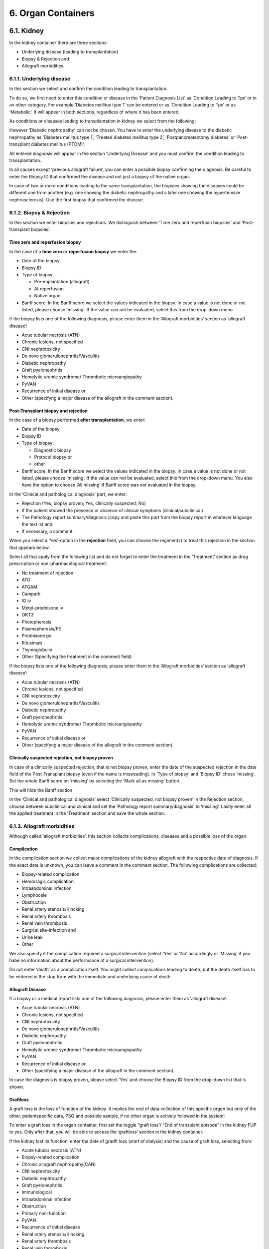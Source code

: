 6. Organ Containers
#########################

6.1. Kidney
*************************

In the kidney container there are three sections:

•	Underlying disease (leading to transplantation)
•	Biopsy & Rejection and
•	Allograft morbidities.

6.1.1. Underlying disease
===============================

In this section we select and confirm the condition leading to transplantation.

To do so, we first need to enter this condition or disease in the ‘Patient Diagnosis List’ as ‘Condition Leading to Tpx’ or in an other category. For example ‘Diabetes mellitus type 1’ can be entered or as ‘Condition Leading to Tpx’ or as ‘Metabolic’. It will appear in both sections, regardless of where it has been entered.

As conditions or diseases leading to transplantation in kidney we select from the following:

.. image:: OrgCont1.png

However ‘Diabetic nephropathy’ can not be chosen. You have to enter the underlying disease to the diabetic nephropathy as ‘Diabetes mellitus type 1’, ‘Treated diabetes mellitus type 2’, ‘Postpancreatectomy diabetes’ or ‘Post-transplant diabetes mellitus (PTDM)’.

All entered diagnosis will appear in the section ‘Underlying Disease’ and you must confirm the condition leading to transplantation. 

.. image:: OrgCont2.png

In all causes except ‘previous allograft failure’, you can enter a possible biopsy confirming the diagnosis. Be careful to enter the Biopsy ID that confirmed the disease and not just a biopsy of the native organ.

In case of two or more conditions leading to the same transplantation, the biopsies showing the diseases could be different one from another (e.g. one showing the diabetic nephropathy and a later one showing the hypertensive nephrosclerosis). Use the first biopsy that confirmed the disease.

.. image:: OrgCont3.png

6.1.2. Biopsy & Rejection
===============================

In this section we enter biopsies and rejections. We distinguish between ‘Time zero and reperfuion biopsies’ and ‘Post-transplant biopsies’.

.. image:: OrgCont4.png

Time zero and reperfusion biopsy
---------------------------------------

In the case of a **time zero** or **reperfusion biopsy** we enter the:

- Date of the biopsy
- Biopsy ID
- Type of biopsy

  •	Pre-implantation (allograft)
  •	At reperfusion
  •	Native organ

- Banff score. In the Banff score we select the values indicated in the biopsy. In case a value is not done or not listed, please choose ‘missing’. If the value can not be evaluated, select this from the drop-down menu.

If the biopsy lists one of the following diagnosis, please enter them in the ‘Allograft morbidities‘ section as ‘allograft disease’:

•	Acue tubular necrosis (ATN)
•	Chronic lesions, not specified
•	CNI nephrotoxicity
•	De novo glomerulonephritis/Vasculitis
•	Diabetic nephropathy
•	Graft pyelonephritis
•	Hemolytic uremic syndrome/ Thrombotic microangiopathy
•	PyVAN
•	Recurrence of initial disease or
•	Other (specifyng a major disease of the allograft in the comment section).

Post-Transplant biopsy and rejection
----------------------------------------

In the case of a biopsy performed **after transplantation**, we enter:

- Date of the biopsy
- Biopsy ID
- Type of biopsy:

  •	Diagnostic biopsy
  •	Protocol biopsy or
  •	other

- Banff score. In the Banff score we select the values indicated in the biopsy. In case a value is not done or not listed, please choose ‘missing’. If the value can not be evaluated, select this from the drop-down menu. You also have the option to choose ‘All missing’ if Banff score was not evaluated in the biopsy.

In the ‘Clinical and pathological diagnosis’ part, we enter:

•	Rejection (Yes, biopsy proven; Yes, clinically suspected; No)
•	If the patient showed the presence or absence of clinical symptoms (clinical/subclinical)
•	The Pathology report summary/diagnosis (copy and paste this part from the biopsy report in whatever language the text is) and
•	If necessary, a comment.

When you select a ‘Yes’-option in the **rejection** field, you can choose the regimen(s) to treat this rejection in the section that appears below.

Select all that apply from the following list and do not forget to enter the treatment in the ‘Treatment’ section as drug prescription or non-pharmacological treatment:

•	No treatment of rejection
•	ATG
•	ATGAM
•	Campath
•	IG iv
•	Metyl-prednisone iv
•	OKT3
•	Photopheresis
•	Plasmapheresis/PE
•	Prednisone po
•	Rituximab
•	Thymoglobulin
•	Other (Specifying the treatment in the comment field)

If the biopsy lists one of the following diagnosis, please enter them in the ‘Allograft morbidities‘ section as ‘allograft disease’:

•	Acue tubular necrosis (ATN)
•	Chronic lesions, not specified
•	CNI nephrotoxicity
•	De novo glomerulonephritis/Vasculitis
•	Diabetic nephropathy
•	Graft pyelonephritis
•	Hemolytic uremic syndrome/ Thrombotic microangiopathy
•	PyVAN
•	Recurrence of initial disease or
•	Other (specifyng a major disease of the allograft in the comment section).

Clinically suspected rejection, not biopsy proven
--------------------------------------------------------

In case of a clinically suspected rejection, that is not biopsy proven, enter the date of the suspected rejection in the date field of the Post-Transplant biopsy (even if the name is missleading).
In ‘Type of biopsy’ and ‘Biopsy ID’ chose ‘missing’.
Set the whole Banff score on ‘missing’ by selecting the ‘Mark all as missing’ button. 

.. image:: OrgCont5.png

This will hide the Banff section.

.. image:: OrgCont6.png

In the ‘Clinical and pathological diagnosis’ select ‘Clinically suspected, not biopsy proven’ in the Rejection section, choose between subclinical and clinical and set the ‘Pathology report summary/diagnosis’ to ‘missing’.
Lastly enter all the applied treatment in the ‘Treatment’ section and save the whole section.

6.1.3. Allograft morbidities
=================================

Although called ‘allograft morbidities’, this section collects complications, diseases and a possible loss of the organ.

Complication
--------------------

In the complication section we collect major complications of the kidney allograft with the respective date of diagnosis. If the exact date is unknown, you can leave a comment in the comment section. The following complications are collected:

•	Biopsy-related complication
•	Hemorragic complication
•	Intraabdominal infection
•	Lymphocele
•	Obstruction
•	Renal artery stenosis/Kincking
•	Renal artery thrombosis
•	Renal vein thrombosis
•	Surgical site-infection and
•	Urine leak
•	Other

We also specify if the complication required a surgical intervention (select ‘Yes’ or ‘No’ accordingly or ‘Missing’ if you habe no information about the performance of a surgical intervention).

Do not enter ‘death’ as a complication itself. You might collect complications leading to death, but the death itself has to be eintered in the stop form with the immediate and underlying cause of death.

Allograft Disease
------------------------------

If a biopsy or a medical report lists one of the following diagnosis, please enter them as ‘allograft disease’:

•	Acue tubular necrosis (ATN)
•	Chronic lesions, not specified
•	CNI nephrotoxicity
•	De novo glomerulonephritis/Vasculitis
•	Diabetic nephropathy
•	Graft pyelonephritis
•	Hemolytic uremic syndrome/ Thrombotic microangiopathy
•	PyVAN
•	Recurrence of initial disease or
•	Other (specifying a major disease of the allograft in the comment section).

In case the diagnosis is biopsy proven, please select ‘Yes’ and choose the Biopsy ID from the drop-down list that is shown.

Graftloss
--------------

A graft loss is the loss of function of the kidney. It implies the end of data collection of this specific orgen but only of the other, patientspecific data, PSQ and possible sample, if no other organ is actively followed in the system!

To enter a graft loss in the organ container, first set the toggle “graft loss”/ “End of transplant episode” in the kidney FUP to yes. Only after that, you will be able to access the ‘graftloss’ section in the kidney container. 

.. image:: OrgCont7.png

If the kidney lost its function, enter the date of gradft loss (start of dialysis) and the cause of graft loss, selecting from:

•	Acute tubular necrosis (ATN)
•	Biopsy-related complication
•	Chronic allograft nephropathy(CAN) 
•	CNI nephrotoxicity
•	Diabetic nephropathy
•	Graft pyelonephritis
•	Immunological
•	Intraabdominal infection
•	Obstruction
•	Primary non-function
•	PyVAN
•	Recurrence of initial disease
•	Renal artery stenosis/Kincking
•	Renal artery thrombosis
•	Renal vein thrombosis
•	Surgical site-infection
•	Thrombotic microangiopathy
•	Cause unknown
•	Other causes

In case of a re-transplantation the graft loss with its underlying disease will be shown per default as cause leading to (re-) TX.

6.2. Heart
*************************

In the heart container there are three sections:

•	Underlying disease (leading to transplantation)
•	Biopsy & Rejection and
•	Allograft morbidities.

6.2.1. Underlying disease
===================================

In this section, we select and confirm the condition leading to transplantation. To do so, we first need to enter this condition or disease in the ‘Patient Diagnosis List’ as ‘Condition Leading to Tpx’ or in an other category. For example ‘HFpEF’ can be entered or as ‘Condition Leading to Tpx’ or as ‘Cardio-pulmonary’. It will appear in both sections, regardless of where it has been entered.

As conditions or diseases leading to transplantation in heart we select from the following:

.. image:: OrgContHeart1.png

All entered diagnosis will appear in the section ‘Underlying Disease’ and you must confirm the condition leading to transplantation.

.. image:: OrgContHeart2.png

The following cathegories only need confirmation:

•	Amyloidosis
•	Arrhythmogenic heart disease, non ARVD
•	Arrhythmogenic right ventricular dysplasia (ARVD)
•	Congenital heart disease
•	Coronary heart diseae/Ischemic cardiomyopathy
•	Coronary heart disease
•	Hypertrophic cardiomyopathy
•	Myocarditis
•	Non-ischemic cardiomyopathy
•	Restrictive cardiomyopathy
•	Sarcoidosis
•	Treated hypertension
•	Cardiac valvular disease and 
•	Other conditions

The dilated cardiomyopathy asks you to choose the type of dilated cardiomyopathy from:

•	Genetic
•	Idiopathic
•	Myocarditis
•	Toxic and
•	Other.

HFpEF asks you to choose the type of HFpEF from:

•	Amyloidosis and 
•	Restrictive cardiomyopathy.

6.2.2. Biopsy & Rejection
=============================

In this section we enter biopsies and rejections. We distinguish between ‘Time zero and reperfuion biopsies’ and ‘Post-transplant biopsies’.

.. image:: OrgContHeart3.png

Time zero and reperfusion biopsy
--------------------------------------

In the case of a **time zero** or **reperfusion biopsy** we enter the:

- Date of the biopsy
- Biopsy ID
- Type of biopsy
  •	Pre-implantation (allograft)
  •	At reperfusion or
  •	Native organ

If the biopsy lists one of the following diagnosis, please enter them in the ‘Allograft morbidities‘ section as ‘allograft disease’:

•	Recurrence of initial cardiac disease 
•	Infection other than surgical site
•	CNI-induced toxicity or
•	Other (specifying a major disease of the allograft in the comment section).

Post-Transplant biopsy and rejection
----------------------------------------

In the case of a biopsy performed after transplantation, we enter the date of the:

- Biopsy
- Biopsy ID
- Type of biopsy:

  •	Diagnostic biopsy
  •	Protocol biopsy 
  •	Biopsy of associated organ in combined tpx or
  •	other

- ISHLT 1990 and/or ISHLT 2004 score
- AMR grading
- Rejection.

In the ‘Rejection’ part, we choose between:

•	Yes, biopsy proven
•	Yes, clinically suspected or
•	No.

When you select a ‘Yes’-option in the **rejection** field, you can choose the regimen(s) to treat this rejection in the section that appears below.
Select all that apply from the following list and do not forget to enter the treatment in the ‘Treatment’ section as drug prescription or non-pharmacological treatment:

•	No treatment of rejection
•	ATG
•	ATGAM
•	Campath
•	IG iv
•	Metyl-prednisone iv
•	OKT3
•	Photopheresis
•	Plasmapheresis/PE
•	Prednisone po
•	Rituximab
•	Thymoglobulin
•	Other (Specifying the treatment in the comment field)

If the biopsy lists one of the following diagnosis, please enter them in the ‘Allograft morbidities‘ section as ‘allograft disease’:

•	Recurrence of initial cardiac disease 
•	Infection other than surgical site
•	CNI-induced toxicity or
•	Other (specifying a major disease of the allograft in the comment section).


*In construction*

6.3. Islets
*************************

*In construction*

6.4. Liver
*************************

*In construction*

6.5. Lung
*************************

*In construction*

6.6. Pancreas
*************************

*In construction*

6.7. Small Bowel
*************************

*In construction*
